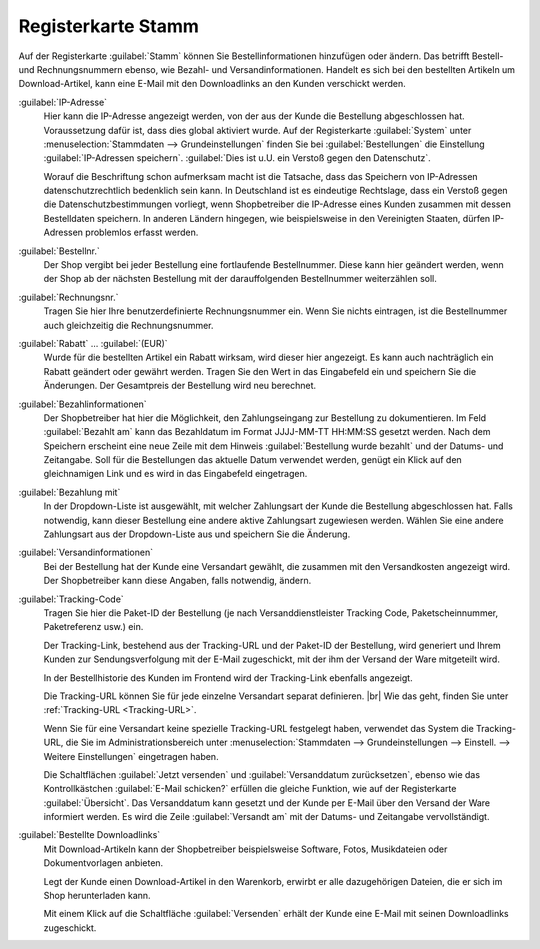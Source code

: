 ﻿Registerkarte Stamm
===================

Auf der Registerkarte :guilabel:`Stamm` können Sie Bestellinformationen hinzufügen oder ändern. Das betrifft Bestell- und Rechnungsnummern ebenso, wie Bezahl- und Versandinformationen. Handelt es sich bei den bestellten Artikeln um Download-Artikel, kann eine E-Mail mit den Downloadlinks an den Kunden verschickt werden.

.. image:: ../../media/screenshots/oxbaed01.png
   :alt: Bestellungen - Registerkarte Stamm
   :height: 334
   :width: 650

:guilabel:`IP-Adresse`
   Hier kann die IP-Adresse angezeigt werden, von der aus der Kunde die Bestellung abgeschlossen hat. Voraussetzung dafür ist, dass dies global aktiviert wurde. Auf der Registerkarte :guilabel:`System` unter :menuselection:`Stammdaten --> Grundeinstellungen` finden Sie bei :guilabel:`Bestellungen` die Einstellung :guilabel:`IP-Adressen speichern`. :guilabel:`Dies ist u.U. ein Verstoß gegen den Datenschutz`.

   Worauf die Beschriftung schon aufmerksam macht ist die Tatsache, dass das Speichern von IP-Adressen datenschutzrechtlich bedenklich sein kann. In Deutschland ist es eindeutige Rechtslage, dass ein Verstoß gegen die Datenschutzbestimmungen vorliegt, wenn Shopbetreiber die IP-Adresse eines Kunden zusammen mit dessen Bestelldaten speichern. In anderen Ländern hingegen, wie beispielsweise in den Vereinigten Staaten, dürfen IP-Adressen problemlos erfasst werden.

:guilabel:`Bestellnr.`
   Der Shop vergibt bei jeder Bestellung eine fortlaufende Bestellnummer. Diese kann hier geändert werden, wenn der Shop ab der nächsten Bestellung mit der darauffolgenden Bestellnummer weiterzählen soll.

:guilabel:`Rechnungsnr.`
   Tragen Sie hier Ihre benutzerdefinierte Rechnungsnummer ein. Wenn Sie nichts eintragen, ist die Bestellnummer auch gleichzeitig die Rechnungsnummer.

:guilabel:`Rabatt` ... :guilabel:`(EUR)`
   Wurde für die bestellten Artikel ein Rabatt wirksam, wird dieser hier angezeigt. Es kann auch nachträglich ein Rabatt geändert oder gewährt werden. Tragen Sie den Wert in das Eingabefeld ein und speichern Sie die Änderungen. Der Gesamtpreis der Bestellung wird neu berechnet.

:guilabel:`Bezahlinformationen`
   Der Shopbetreiber hat hier die Möglichkeit, den Zahlungseingang zur Bestellung zu dokumentieren. Im Feld :guilabel:`Bezahlt am` kann das Bezahldatum im Format JJJJ-MM-TT HH:MM:SS gesetzt werden. Nach dem Speichern erscheint eine neue Zeile mit dem Hinweis :guilabel:`Bestellung wurde bezahlt` und der Datums- und Zeitangabe. Soll für die Bestellungen das aktuelle Datum verwendet werden, genügt ein Klick auf den gleichnamigen Link und es wird in das Eingabefeld eingetragen.

:guilabel:`Bezahlung mit`
   In der Dropdown-Liste ist ausgewählt, mit welcher Zahlungsart der Kunde die Bestellung abgeschlossen hat. Falls notwendig, kann dieser Bestellung eine andere aktive Zahlungsart zugewiesen werden. Wählen Sie eine andere Zahlungsart aus der Dropdown-Liste aus und speichern Sie die Änderung.

:guilabel:`Versandinformationen`
   Bei der Bestellung hat der Kunde eine Versandart gewählt, die zusammen mit den Versandkosten angezeigt wird. Der Shopbetreiber kann diese Angaben, falls notwendig, ändern.

:guilabel:`Tracking-Code`
   Tragen Sie hier die Paket-ID der Bestellung (je nach Versanddienstleister Tracking Code, Paketscheinnummer, Paketreferenz usw.) ein.

   Der Tracking-Link, bestehend aus der Tracking-URL und der Paket-ID der Bestellung, wird generiert und Ihrem Kunden zur Sendungsverfolgung mit der E-Mail zugeschickt, mit der ihm der Versand der Ware mitgeteilt wird.

   In der Bestellhistorie des Kunden im Frontend wird der Tracking-Link ebenfalls angezeigt.

   Die Tracking-URL können Sie für jede einzelne Versandart separat definieren.
   |br|
   Wie das geht, finden Sie unter :ref:`Tracking-URL <Tracking-URL>`.

   Wenn Sie für eine Versandart keine spezielle Tracking-URL festgelegt haben, verwendet das System die Tracking-URL, die Sie im Administrationsbereich unter :menuselection:`Stammdaten --> Grundeinstellungen --> Einstell. --> Weitere Einstellungen` eingetragen haben.

   .. todo: :ref:`Tracking-URL <Tracking-URL>` Weitere Einstellungen

   Die Schaltflächen :guilabel:`Jetzt versenden` und :guilabel:`Versanddatum zurücksetzen`, ebenso wie das Kontrollkästchen :guilabel:`E-Mail schicken?` erfüllen die gleiche Funktion, wie auf der Registerkarte :guilabel:`Übersicht`. Das Versanddatum kann gesetzt und der Kunde per E-Mail über den Versand der Ware informiert werden. Es wird die Zeile :guilabel:`Versandt am` mit der Datums- und Zeitangabe vervollständigt.

:guilabel:`Bestellte Downloadlinks`
   Mit Download-Artikeln kann der Shopbetreiber beispielsweise Software, Fotos, Musikdateien oder Dokumentvorlagen anbieten.

   Legt der Kunde einen Download-Artikel in den Warenkorb, erwirbt er alle dazugehörigen Dateien, die er sich im Shop herunterladen kann.

   Mit einem Klick auf die Schaltfläche :guilabel:`Versenden` erhält der Kunde eine E-Mail mit seinen Downloadlinks zugeschickt.

.. Intern: oxbaed, Status:, F1: order_main.html
